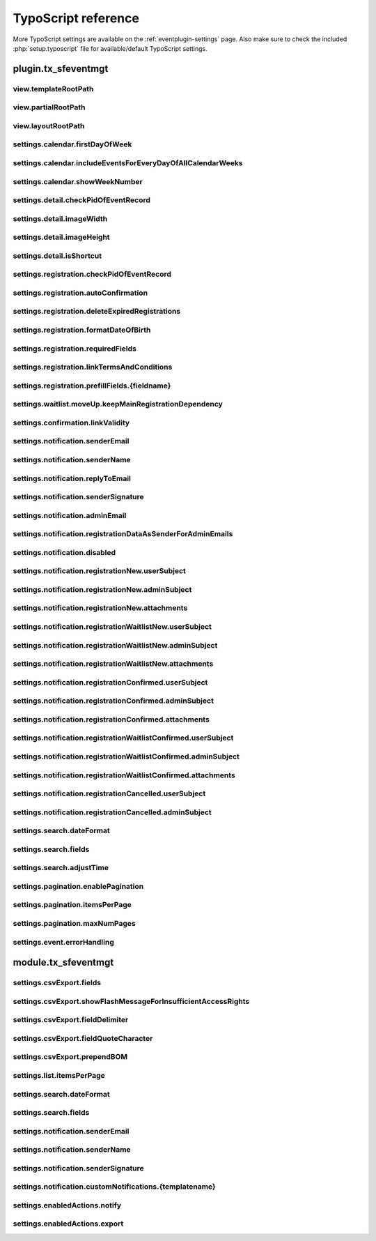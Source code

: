 ﻿.. include:: /Includes.rst.txt

.. highlight:: typoscript
.. _tsref:

====================
TypoScript reference
====================

More TypoScript settings are available on the :ref:`eventplugin-settings` page. Also make sure to check the included
:php:`setup.typoscript` file for available/default TypoScript settings.

.. only:: html

   .. contents:: Properties
      :depth: 1
      :local:

plugin.tx_sfeventmgt
====================

.. t3-field-list-table::
 :header-rows: 1

view.templateRootPath
---------------------

.. confval:: view.templateRootPath

   :Type: string
   :Default: **Extbase default**

   Path to the templates. The default setting is EXT:sf_event_mgt/Resources/Private/Templates/


view.partialRootPath
--------------------

.. confval:: view.partialRootPath

   :Type: string
   :Default: **Extbase default**

   Path to the partials. The default setting is EXT:sf_event_mgt/Resources/Private/Partials/


view.layoutRootPath
-------------------

.. confval:: view.layoutRootPath

   :Type: string
   :Default: **Extbase default**

   Path to the layouts. The default setting is EXT:sf_event_mgt/Resources/Private/Layouts/


settings.calendar.firstDayOfWeek
--------------------------------

.. confval:: settings.calendar.firstDayOfWeek

   :Type: int
   :Default: 1

   First day of week 0 (Sunday) bis 6 (Saturday). The default value "1" is set to Monday.


settings.calendar.includeEventsForEveryDayOfAllCalendarWeeks
------------------------------------------------------------

.. confval:: settings.calendar.includeEventsForEveryDayOfAllCalendarWeeks

   :Type: int
   :Default: 1

   If set, the calendar will show events for all days of all shown weeks of the calendar and not only
   events for the current month.


settings.calendar.showWeekNumber
--------------------------------

.. confval:: settings.calendar.showWeekNumber

   :Type: int
   :Default: 1

   Defines if the calendar should show week numbers or not.


settings.detail.checkPidOfEventRecord
-------------------------------------

.. confval:: settings.detail.checkPidOfEventRecord

   :Type: int
   :Default: 0

   If set, the detail view checks the incoming event record against the defined starting point(s).
   If those don’t match, the event record won’t be displayed.


settings.detail.imageWidth
--------------------------

.. confval:: settings.detail.imageWidth

   :Type: int
   :Default: 200

   Default width of images in detail view


settings.detail.imageHeight
---------------------------

.. confval:: settings.detail.imageHeight

   :Type: int
   :Default: (none)

   Default height of images in detail view


settings.detail.isShortcut
--------------------------

.. confval:: settings.detail.isShortcut

   :Type: int
   :Default: 0

   This setting should be set to "1" if the event should be fetched from the Content Object data.
   This option should only be set to "1", if events are displayed using the "Insert Record" content element


settings.registration.checkPidOfEventRecord
-------------------------------------------

.. confval:: settings.registration.checkPidOfEventRecord

   :Type: int
   :Default: 0

   If set, the registration view checks the incoming event record against the defined starting point(s).
   If those don’t match, the registration to the event is not possible.


settings.registration.autoConfirmation
--------------------------------------

.. confval:: settings.registration.autoConfirmation

   :Type: int
   :Default: 0

   If set to `1`, new registration will automatically be confirmed by redirecting
   the user to the confirmRegistration-Action.


settings.registration.deleteExpiredRegistrations
------------------------------------------------

.. confval:: settings.registration.deleteExpiredRegistrations

   :Type: int
   :Default: 0

   If set to `1`, expired registrations will be deleted by the action in the backend module. If this
   setting is set to false, expired registrations will just be set to **hidden**

   Note, this setting has no effect for the `cleanup` CLI command.


settings.registration.formatDateOfBirth
---------------------------------------

.. confval:: settings.registration.formatDateOfBirth

   :Type: string
   :Default: d.m.Y

   Date format of field dateOfBirth


settings.registration.requiredFields
------------------------------------

.. confval:: settings.registration.requiredFields

   :Type: string
   :Default: empty

   List of required fields in registration. The fields firstname, lastname and email
   are always required and cannot be overridden.

   The following additional fields are available:

   * title
   * company
   * address
   * zip
   * city
   * country
   * phone
   * gender
   * dateOfBirth
   * notes
   * accepttc
   * captcha

   Note, that all fields are just checked, if they are empty or not. If the field "accepttc" (or any other
   boolean field) is included in the list of required fields, it is checked if the field value is true.


settings.registration.linkTermsAndConditions
--------------------------------------------

.. confval:: settings.registration.linkTermsAndConditions

   :Type: string
   :Default: empty

   A page or an external URL that can be used in the registration template to show "Terms & Conditions"


settings.registration.prefillFields.{fieldname}
-----------------------------------------------

.. confval:: settings.registration.prefillFields.{fieldname}

   :Type: string

   Key/value mapping for prefilling fields from fe_users table. The
   key-field is the fieldname in sf_event_mgt and the value-field is
   the fieldname in fe_users.

   :Default:

   * firstname = first_name
   * lastname = last_name
   * address = address
   * zip = zip
   * city = city
   * country = country
   * email = email
   * phone = telephone


settings.waitlist.moveUp.keepMainRegistrationDependency
-------------------------------------------------------

.. confval:: settings.waitlist.moveUp.keepMainRegistrationDependency

   :Type: int
   :Default: false

   If set to `1`, a registration will keep the dependency to the main registration if the registration
   has been submitted using the simultaneous registration process. Note, that it is recommended to set this
   value to false (0), since cancellation of the main registration will also cancel moved up "child"
   registrations.


settings.confirmation.linkValidity
----------------------------------

.. confval:: settings.confirmation.linkValidity

   :Type: int
   :Default: 3600

   Validity of confirmation link in seconds


settings.notification.senderEmail
---------------------------------

.. confval:: settings.notification.senderEmail

   :Type: string
   :Default: empty

   E-mail address for emails sent to user


settings.notification.senderName
--------------------------------

.. confval:: settings.notification.senderName

   :Type: string
   :Default: empty

   Sender name for emails sent to user


settings.notification.replyToEmail
----------------------------------

.. confval:: settings.notification.replyToEmail

   :Type: string
   :Default: empty

   Reply-to email address of emails sent to the user


settings.notification.senderSignature
-------------------------------------

.. confval:: settings.notification.senderSignature

   :Type: string
   :Default: empty

   Signature shown in emails sent to user


settings.notification.adminEmail
--------------------------------

.. confval:: settings.notification.adminEmail

   :Type: string
   :Default: empty

   Admin E-mail address


settings.notification.registrationDataAsSenderForAdminEmails
------------------------------------------------------------

.. confval:: settings.notification.registrationDataAsSenderForAdminEmails

   :Type: int
   :Default: false

   If set, admin emails will be sent by the email-address and sender name (firstname and lastname)
   set in the registration


settings.notification.disabled
------------------------------

.. confval:: settings.notification.disabled

   :Type: int
   :Default: false

   If set, the email notification feature is completely disabled. This includes user and admin emails as well
   as user notifications from the backend.

   Note, that the functionality of sending Notifications in the backend module is also disabled when this option
   is set to "true"


settings.notification.registrationNew.userSubject
-------------------------------------------------

.. confval:: settings.notification.registrationNew.userSubject

   :Type: string
   :Default: Your event registration

   User-Subject for new registration


settings.notification.registrationNew.adminSubject
--------------------------------------------------

.. confval:: settings.notification.registrationNew.adminSubject

   :Type: string
   :Default: New unconfirmed event registration

   Admin-Subject for new registration


settings.notification.registrationNew.attachments
-------------------------------------------------

.. confval:: settings.notification.registrationNew.attachments

   :Type: string
   :Default: empty

   Attachment configuration for new unconfirmed event registrations. See :ref:`email-attachments`


settings.notification.registrationWaitlistNew.userSubject
---------------------------------------------------------

.. confval:: settings.notification.registrationWaitlistNew.userSubject

   :Type: string
   :Default: Your event registration on the waitlist

   User-Subject for new registration on the waitlist


settings.notification.registrationWaitlistNew.adminSubject
----------------------------------------------------------

.. confval:: settings.notification.registrationWaitlistNew.adminSubject

   :Type: string
   :Default: New unconfirmed event registration on the waitlist

   Admin-Subject for new registration on the waitlist


settings.notification.registrationWaitlistNew.attachments
---------------------------------------------------------

.. confval:: settings.notification.registrationWaitlistNew.attachments

   :Type: string
   :Default: empty

   Attachment configuration for new unconfirmed event registrations on the waitlist. See :ref:`email-attachments`


settings.notification.registrationConfirmed.userSubject
-------------------------------------------------------

.. confval:: settings.notification.registrationConfirmed.userSubject

   :Type: string
   :Default: Event registration successful

   User-Subject for confirmed registration


settings.notification.registrationConfirmed.adminSubject
--------------------------------------------------------

.. confval:: settings.notification.registrationConfirmed.adminSubject

   :Type: string
   :Default: Event registration confirmed

   Admin-Subject for confirmed registration


settings.notification.registrationConfirmed.attachments
-------------------------------------------------------

.. confval:: settings.notification.registrationConfirmed.attachments

   :Type: string
   :Default: empty

   Attachment configuration for confirmed event registrations. See :ref:`email-attachments`


settings.notification.registrationWaitlistConfirmed.userSubject
---------------------------------------------------------------

.. confval:: settings.notification.registrationWaitlistConfirmed.userSubject

   :Type: string
   :Default: Event registration on the waitlist successful

   User-Subject for confirmed registration on the waitlist


settings.notification.registrationWaitlistConfirmed.adminSubject
----------------------------------------------------------------

.. confval:: settings.notification.registrationWaitlistConfirmed.adminSubject

   :Type: string
   :Default: Event registration on the waitlist confirmed

   Admin-Subject for confirmed registration on the waitlist


settings.notification.registrationWaitlistConfirmed.attachments
---------------------------------------------------------------

.. confval:: settings.notification.registrationWaitlistConfirmed.attachments

   :Type: string
   :Default: empty

   Attachment configuration for confirmed event registrations on the waitlist. See :ref:`email-attachments`


settings.notification.registrationCancelled.userSubject
-------------------------------------------------------

.. confval:: settings.notification.registrationCancelled.userSubject

   :Type: string
   :Default: Event registration cancelled successful

   User-Subject for cancelled registration


settings.notification.registrationCancelled.adminSubject
--------------------------------------------------------

.. confval:: settings.notification.registrationCancelled.adminSubject

   :Type: string
   :Default: Event registration cancelled

   Admin-Subject for cancelled registration


settings.search.dateFormat
--------------------------

.. confval:: settings.search.dateFormat

   :Type: string
   :Default: Y-m-d

   Date format for date fields in the search view


settings.search.fields
----------------------

.. confval:: settings.search.fields

   :Type: string
   :Default: title, teaser

   Fields to be included in a query for the search view


settings.search.adjustTime
--------------------------

.. confval:: settings.search.adjustTime

   :Type: int
   :Default: true

   When the setting `settings.search.dateFormat` is set to a date only, it is recommended to set this option
   to true. The time for a given startdate will be set to 00:00:00 and the time for a given enddate will be set
   to 23:59:59, so all events for the given dates will be found by a search.


settings.pagination.enablePagination
------------------------------------

.. confval:: settings.pagination.enablePagination

   :Type: int
   :Default: false

   If true, the list view outputs required variables to render a pagination.


settings.pagination.itemsPerPage
--------------------------------

.. confval:: settings.pagination.itemsPerPage

   :Type: int
   :Default: 10

   Amount of items per paginated page.


settings.pagination.maxNumPages
-------------------------------

.. confval:: settings.pagination.maxNumPages

   :Type: int
   :Default: 10

   Maximum number of pages to show in the pagination.


settings.event.errorHandling
----------------------------

.. confval:: settings.event.errorHandling

   :Type: string
   :Default: showStandaloneTemplate,EXT:sf_event_mgt/Resources/Private/Templates/Event/EventNotFound.html,404

   If an event for the detail and registration view is not found (e.g. is hidden or deleted), you can configure,
   if the plugin should redirect to the list view, show a 404 error or render the view (default) without the
   event data.

   Possible values:

   - redirectToListView
   - pageNotFoundHandler
   - showStandaloneTemplate

   The "showStandaloneTemplate" option requires a Template and optional an HTTP status code.

   Example: showStandaloneTemplate,EXT:sf_event_mgt/Resources/Private/Templates/Event/EventNotFound.html,404

   **Note:** For TYPO3 9.5, this setting has only effect when the event is not passed through GET parameters to the
   action (e.g. event set in plugin). For all other scenarios, the TYPO3 "sites" error handling steps in.


module.tx_sfeventmgt
====================

settings.csvExport.fields
-------------------------

.. confval:: settings.csvExport.fields

   :Type: string
   :Default: uid, gender, firstname, lastname, title, company, email, address, zip, city, country, registration_fields

   Comma-separated list of fields to include in CSV export. Please note, that you must write the **property
   names** of the fields to export (e.g. firstname, lastname, dateOfBirth, event.title)

   In order to export the values of registration fields, use "registration_fields" as fieldname. Note, that
   it is only possible to export all registration fields at once.


settings.csvExport.showFlashMessageForInsufficientAccessRights
--------------------------------------------------------------

.. confval:: settings.csvExport.showFlashMessageForInsufficientAccessRights

   :Type: int
   :Default: true

   If switched on, a warning message is shown in the backend module, when a backend user does not have
   read/write access rights to the temp-folder of the default storage.


settings.csvExport.fieldDelimiter
---------------------------------

.. confval:: settings.csvExport.fieldDelimiter

   :Type: string
   :Default: ,

   Comma-separated list delimiter


settings.csvExport.fieldQuoteCharacter
--------------------------------------

.. confval:: settings.csvExport.fieldQuoteCharacter

   :Type: string
   :Default: "

   Comma-separated list quote character


settings.csvExport.prependBOM
-----------------------------

.. confval:: settings.csvExport.prependBOM

   :Type: int
   :Default: 0

   Prepend UTF-8 BOM to export. Switch this setting on if you have problems when opening the exported CSV file
   with Microsoft Excel


settings.list.itemsPerPage
--------------------------

.. confval:: settings.list.itemsPerPage

   :Type: int
   :Default: 10

   Number of items to show per page in the backend module


settings.search.dateFormat
--------------------------

.. confval:: settings.search.dateFormat

   :Type: string
   :Default: d.m.Y H:i

   Date format for search fields in the backend module


settings.search.fields
----------------------

.. confval:: settings.search.fields

   :Type: string
   :Default: title, teaser

   Fields to be included in a query from the backend module


settings.notification.senderEmail
---------------------------------

.. confval:: settings.notification.senderEmail

   :Type: string
   :Default: (none)

   E-mail address for emails sent to user


settings.notification.senderName
--------------------------------

.. confval:: settings.notification.senderName

   :Type: string
   :Default: (none)

   Sender name for emails sent to user


settings.notification.senderSignature
-------------------------------------

.. confval:: settings.notification.senderSignature

   :Type: string
   :Default: (none)

   Signature shown in emails sent to user


settings.notification.customNotifications.{templatename}
--------------------------------------------------------

.. confval:: settings.notification.customNotifications.{templatename}

   :Type: string

   Name of custom notification template. Custom notifications can be
   sent to all registered participants of an event in the administration
   module.

   **Example for default custom notification**

   .. figure:: /Images/event-notification.png
       :alt: Custom notifications
       :class: with-shadow

   Each custom notification must include a **title**, a **template**, and a **subject**

   Please refer to the default custom notification for a setup example.

   :Default: thanksForParticipation


settings.enabledActions.notify
------------------------------

.. confval:: settings.enabledActions.notify

   :Type: int
   :Default: 1

   If set to "1", the Notify-Action / Icon is shown for events with registration enabled.


settings.enabledActions.export
------------------------------

.. confval:: settings.enabledActions.export

   :Type: int
   :Default: 1

   If set to "1", the Export-Action / Icon is shown for events with registration enabled.

